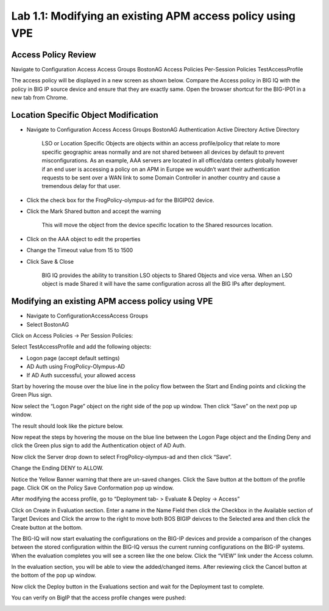 Lab 1.1: Modifying an existing APM access policy using VPE
----------------------------------------------------------

Access Policy Review
~~~~~~~~~~~~~~~~~~~~

Navigate to Configuration Access Access Groups BostonAG Access Policies
Per-Session Policies TestAccessProfile

|image5|

The access policy will be displayed in a new screen as shown below.
Compare the Access policy in BIG IQ with the policy in BIG IP source
device and ensure that they are exactly same. Open the browser shortcut
for the BIG-IP01 in a new tab from Chrome.

|image6| |image7|

Location Specific Object Modification
~~~~~~~~~~~~~~~~~~~~~~~~~~~~~~~~~~~~~

-  Navigate to Configuration Access Access Groups BostonAG
   Authentication Active Directory Active Directory

    |image8|

    LSO or Location Specific Objects are objects within an access
    profile/policy that relate to more specific geographic areas
    normally and are not shared between all devices by default to
    prevent misconfigurations. As an example, AAA servers are located in
    all office/data centers globally however if an end user is accessing
    a policy on an APM in Europe we wouldn’t want their authentication
    requests to be sent over a WAN link to some Domain Controller in
    another country and cause a tremendous delay for that user.

-  Click the check box for the FrogPolicy-olympus-ad for the BIGIP02
   device.

-  Click the Mark Shared button and accept the warning

    |image9|

    This will move the object from the device specific location to the
    Shared resources location.

-  Click on the AAA object to edit the properties

-  Change the Timeout value from 15 to 1500

-  Click Save & Close

    |image10|

    BIG IQ provides the ability to transition LSO objects to Shared
    Objects and vice versa. When an LSO object is made Shared it will
    have the same configuration across all the BIG IPs after deployment.

Modifying an existing APM access policy using VPE
~~~~~~~~~~~~~~~~~~~~~~~~~~~~~~~~~~~~~~~~~~~~~~~~~

-  Navigate to ConfigurationAccessAccess Groups

-  Select BostonAG

|image11|

Click on Access Policies -> Per Session Policies:

Select TestAccessProfile and add the following objects:

-  Logon page (accept default settings)

-  AD Auth using FrogPolicy-Olympus-AD

-  If AD Auth successful, your allowed access

|image12|

Start by hovering the mouse over the blue line in the policy flow
between the Start and Ending points and clicking the Green Plus sign.

|image13|

Now select the “Logon Page” object on the right side of the pop up
window. Then click “Save” on the next pop up window.

|image14|

The result should look like the picture below.

|image15|

Now repeat the steps by hovering the mouse on the blue line between the
Logon Page object and the Ending Deny and click the Green plus sign to
add the Authentication object of AD Auth.

|image16|

Now click the Server drop down to select FrogPolicy-olympus-ad and then
click “Save”.

|image17|

Change the Ending DENY to ALLOW.

Notice the Yellow Banner warning that there are un-saved changes. Click
the Save button at the bottom of the profile page. Click OK on the
Policy Save Conformation pop up window.

|image18|

After modifying the access profile, go to “Deployment tab- > Evaluate &
Deploy -> Access”

Click on Create in Evaluation section. Enter a name in the Name Field
then click the Checkbox in the Available section of Target Devices and
Click the arrow to the right to move both BOS BIGIP deivces to the
Selected area and then click the Create button at the bottom.

|image19|

The BIG-IQ will now start evaluating the configurations on the BIG-IP
devices and provide a comparison of the changes between the stored
configuration within the BIG-IQ versus the current running
configurations on the BIG-IP systems. When the evaluation completes you
will see a screen like the one below. Click the “VIEW” link under the
Access column.

|image20|

In the evaluation section, you will be able to view the added/changed
items. After reviewing click the Cancel button at the bottom of the pop
up window.

|image21|

Now click the Deploy button in the Evaluations section and wait for the
Deployment tast to complete.

|image22|

You can verify on BigIP that the access profile changes were pushed:

|image23|

.. |image5| image:: media/image6.png
   :width: 5.63056in
   :height: 2.99033in
.. |image6| image:: media/image7.png
   :width: 2.47222in
   :height: 2.09016in
.. |image7| image:: media/image8.png
   :width: 3.38525in
   :height: 1.15301in
.. |image8| image:: media/image9.png
   :width: 6.50000in
   :height: 3.60625in
.. |image9| image:: media/image10.png
   :width: 6.50000in
   :height: 1.68889in
.. |image10| image:: media/image11.png
   :width: 5.08264in
   :height: 3.92222in
.. |image11| image:: media/image12.png
   :width: 4.32020in
   :height: 2.10656in
.. |image12| image:: media/image13.png
   :width: 6.50000in
   :height: 2.52917in
.. |image13| image:: media/image7.png
   :width: 2.47222in
   :height: 2.09016in
.. |image14| image:: media/image14.png
   :width: 4.78697in
   :height: 2.31967in
.. |image15| image:: media/image15.png
   :width: 3.07377in
   :height: 1.79768in
.. |image16| image:: media/image16.png
   :width: 4.77869in
   :height: 2.19636in
.. |image17| image:: media/image17.png
   :width: 3.31246in
   :height: 2.75083in
.. |image18| image:: media/image18.png
   :width: 4.09836in
   :height: 1.84640in
.. |image19| image:: media/image19.png
   :width: 6.27138in
   :height: 3.25000in
.. |image20| image:: media/image20.png
   :width: 6.50000in
   :height: 1.39028in
.. |image21| image:: media/image21.png
   :width: 5.69672in
   :height: 2.82593in
.. |image22| image:: media/image22.png
   :width: 3.99163in
   :height: 1.47222in
.. |image23| image:: media/image23.png
   :width: 6.49097in
   :height: 2.34236in

